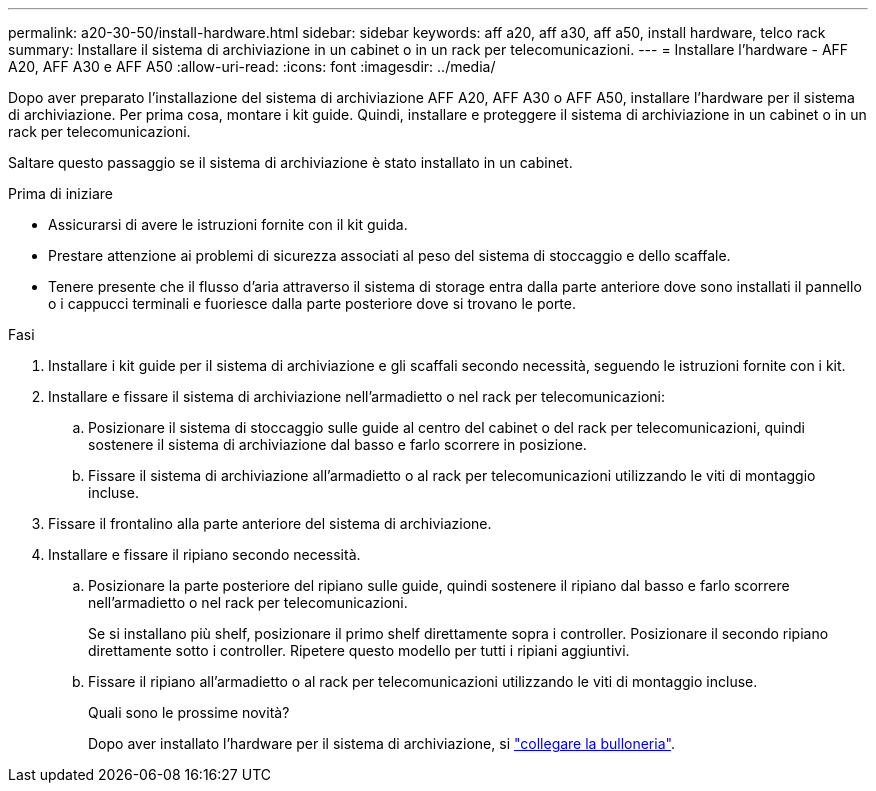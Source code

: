 ---
permalink: a20-30-50/install-hardware.html 
sidebar: sidebar 
keywords: aff a20, aff a30, aff a50, install hardware, telco rack 
summary: Installare il sistema di archiviazione in un cabinet o in un rack per telecomunicazioni. 
---
= Installare l'hardware - AFF A20, AFF A30 e AFF A50
:allow-uri-read: 
:icons: font
:imagesdir: ../media/


[role="lead"]
Dopo aver preparato l'installazione del sistema di archiviazione AFF A20, AFF A30 o AFF A50, installare l'hardware per il sistema di archiviazione. Per prima cosa, montare i kit guide. Quindi, installare e proteggere il sistema di archiviazione in un cabinet o in un rack per telecomunicazioni.

Saltare questo passaggio se il sistema di archiviazione è stato installato in un cabinet.

.Prima di iniziare
* Assicurarsi di avere le istruzioni fornite con il kit guida.
* Prestare attenzione ai problemi di sicurezza associati al peso del sistema di stoccaggio e dello scaffale.
* Tenere presente che il flusso d'aria attraverso il sistema di storage entra dalla parte anteriore dove sono installati il pannello o i cappucci terminali e fuoriesce dalla parte posteriore dove si trovano le porte.


.Fasi
. Installare i kit guide per il sistema di archiviazione e gli scaffali secondo necessità, seguendo le istruzioni fornite con i kit.
. Installare e fissare il sistema di archiviazione nell'armadietto o nel rack per telecomunicazioni:
+
.. Posizionare il sistema di stoccaggio sulle guide al centro del cabinet o del rack per telecomunicazioni, quindi sostenere il sistema di archiviazione dal basso e farlo scorrere in posizione.
.. Fissare il sistema di archiviazione all'armadietto o al rack per telecomunicazioni utilizzando le viti di montaggio incluse.


. Fissare il frontalino alla parte anteriore del sistema di archiviazione.
. Installare e fissare il ripiano secondo necessità.
+
.. Posizionare la parte posteriore del ripiano sulle guide, quindi sostenere il ripiano dal basso e farlo scorrere nell'armadietto o nel rack per telecomunicazioni.
+
Se si installano più shelf, posizionare il primo shelf direttamente sopra i controller. Posizionare il secondo ripiano direttamente sotto i controller. Ripetere questo modello per tutti i ripiani aggiuntivi.

.. Fissare il ripiano all'armadietto o al rack per telecomunicazioni utilizzando le viti di montaggio incluse.
+
.Quali sono le prossime novità?
Dopo aver installato l'hardware per il sistema di archiviazione, si link:install-cable.html["collegare la bulloneria"].




